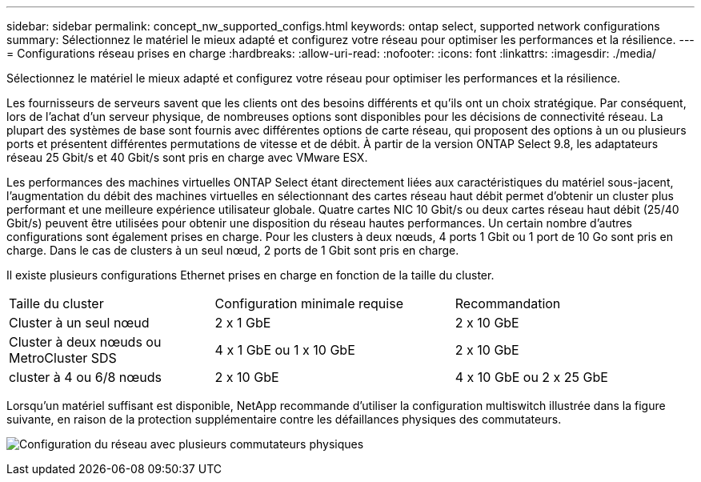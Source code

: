 ---
sidebar: sidebar 
permalink: concept_nw_supported_configs.html 
keywords: ontap select, supported network configurations 
summary: Sélectionnez le matériel le mieux adapté et configurez votre réseau pour optimiser les performances et la résilience. 
---
= Configurations réseau prises en charge
:hardbreaks:
:allow-uri-read: 
:nofooter: 
:icons: font
:linkattrs: 
:imagesdir: ./media/


[role="lead"]
Sélectionnez le matériel le mieux adapté et configurez votre réseau pour optimiser les performances et la résilience.

Les fournisseurs de serveurs savent que les clients ont des besoins différents et qu'ils ont un choix stratégique. Par conséquent, lors de l'achat d'un serveur physique, de nombreuses options sont disponibles pour les décisions de connectivité réseau. La plupart des systèmes de base sont fournis avec différentes options de carte réseau, qui proposent des options à un ou plusieurs ports et présentent différentes permutations de vitesse et de débit. À partir de la version ONTAP Select 9.8, les adaptateurs réseau 25 Gbit/s et 40 Gbit/s sont pris en charge avec VMware ESX.

Les performances des machines virtuelles ONTAP Select étant directement liées aux caractéristiques du matériel sous-jacent, l'augmentation du débit des machines virtuelles en sélectionnant des cartes réseau haut débit permet d'obtenir un cluster plus performant et une meilleure expérience utilisateur globale. Quatre cartes NIC 10 Gbit/s ou deux cartes réseau haut débit (25/40 Gbit/s) peuvent être utilisées pour obtenir une disposition du réseau hautes performances. Un certain nombre d'autres configurations sont également prises en charge. Pour les clusters à deux nœuds, 4 ports 1 Gbit ou 1 port de 10 Go sont pris en charge. Dans le cas de clusters à un seul nœud, 2 ports de 1 Gbit sont pris en charge.

Il existe plusieurs configurations Ethernet prises en charge en fonction de la taille du cluster.

[cols="30,35,35"]
|===


| Taille du cluster | Configuration minimale requise | Recommandation 


| Cluster à un seul nœud | 2 x 1 GbE | 2 x 10 GbE 


| Cluster à deux nœuds ou MetroCluster SDS | 4 x 1 GbE ou 1 x 10 GbE | 2 x 10 GbE 


| cluster à 4 ou 6/8 nœuds | 2 x 10 GbE | 4 x 10 GbE ou 2 x 25 GbE 
|===
Lorsqu'un matériel suffisant est disponible, NetApp recommande d'utiliser la configuration multiswitch illustrée dans la figure suivante, en raison de la protection supplémentaire contre les défaillances physiques des commutateurs.

image:BP_02.jpg["Configuration du réseau avec plusieurs commutateurs physiques"]
